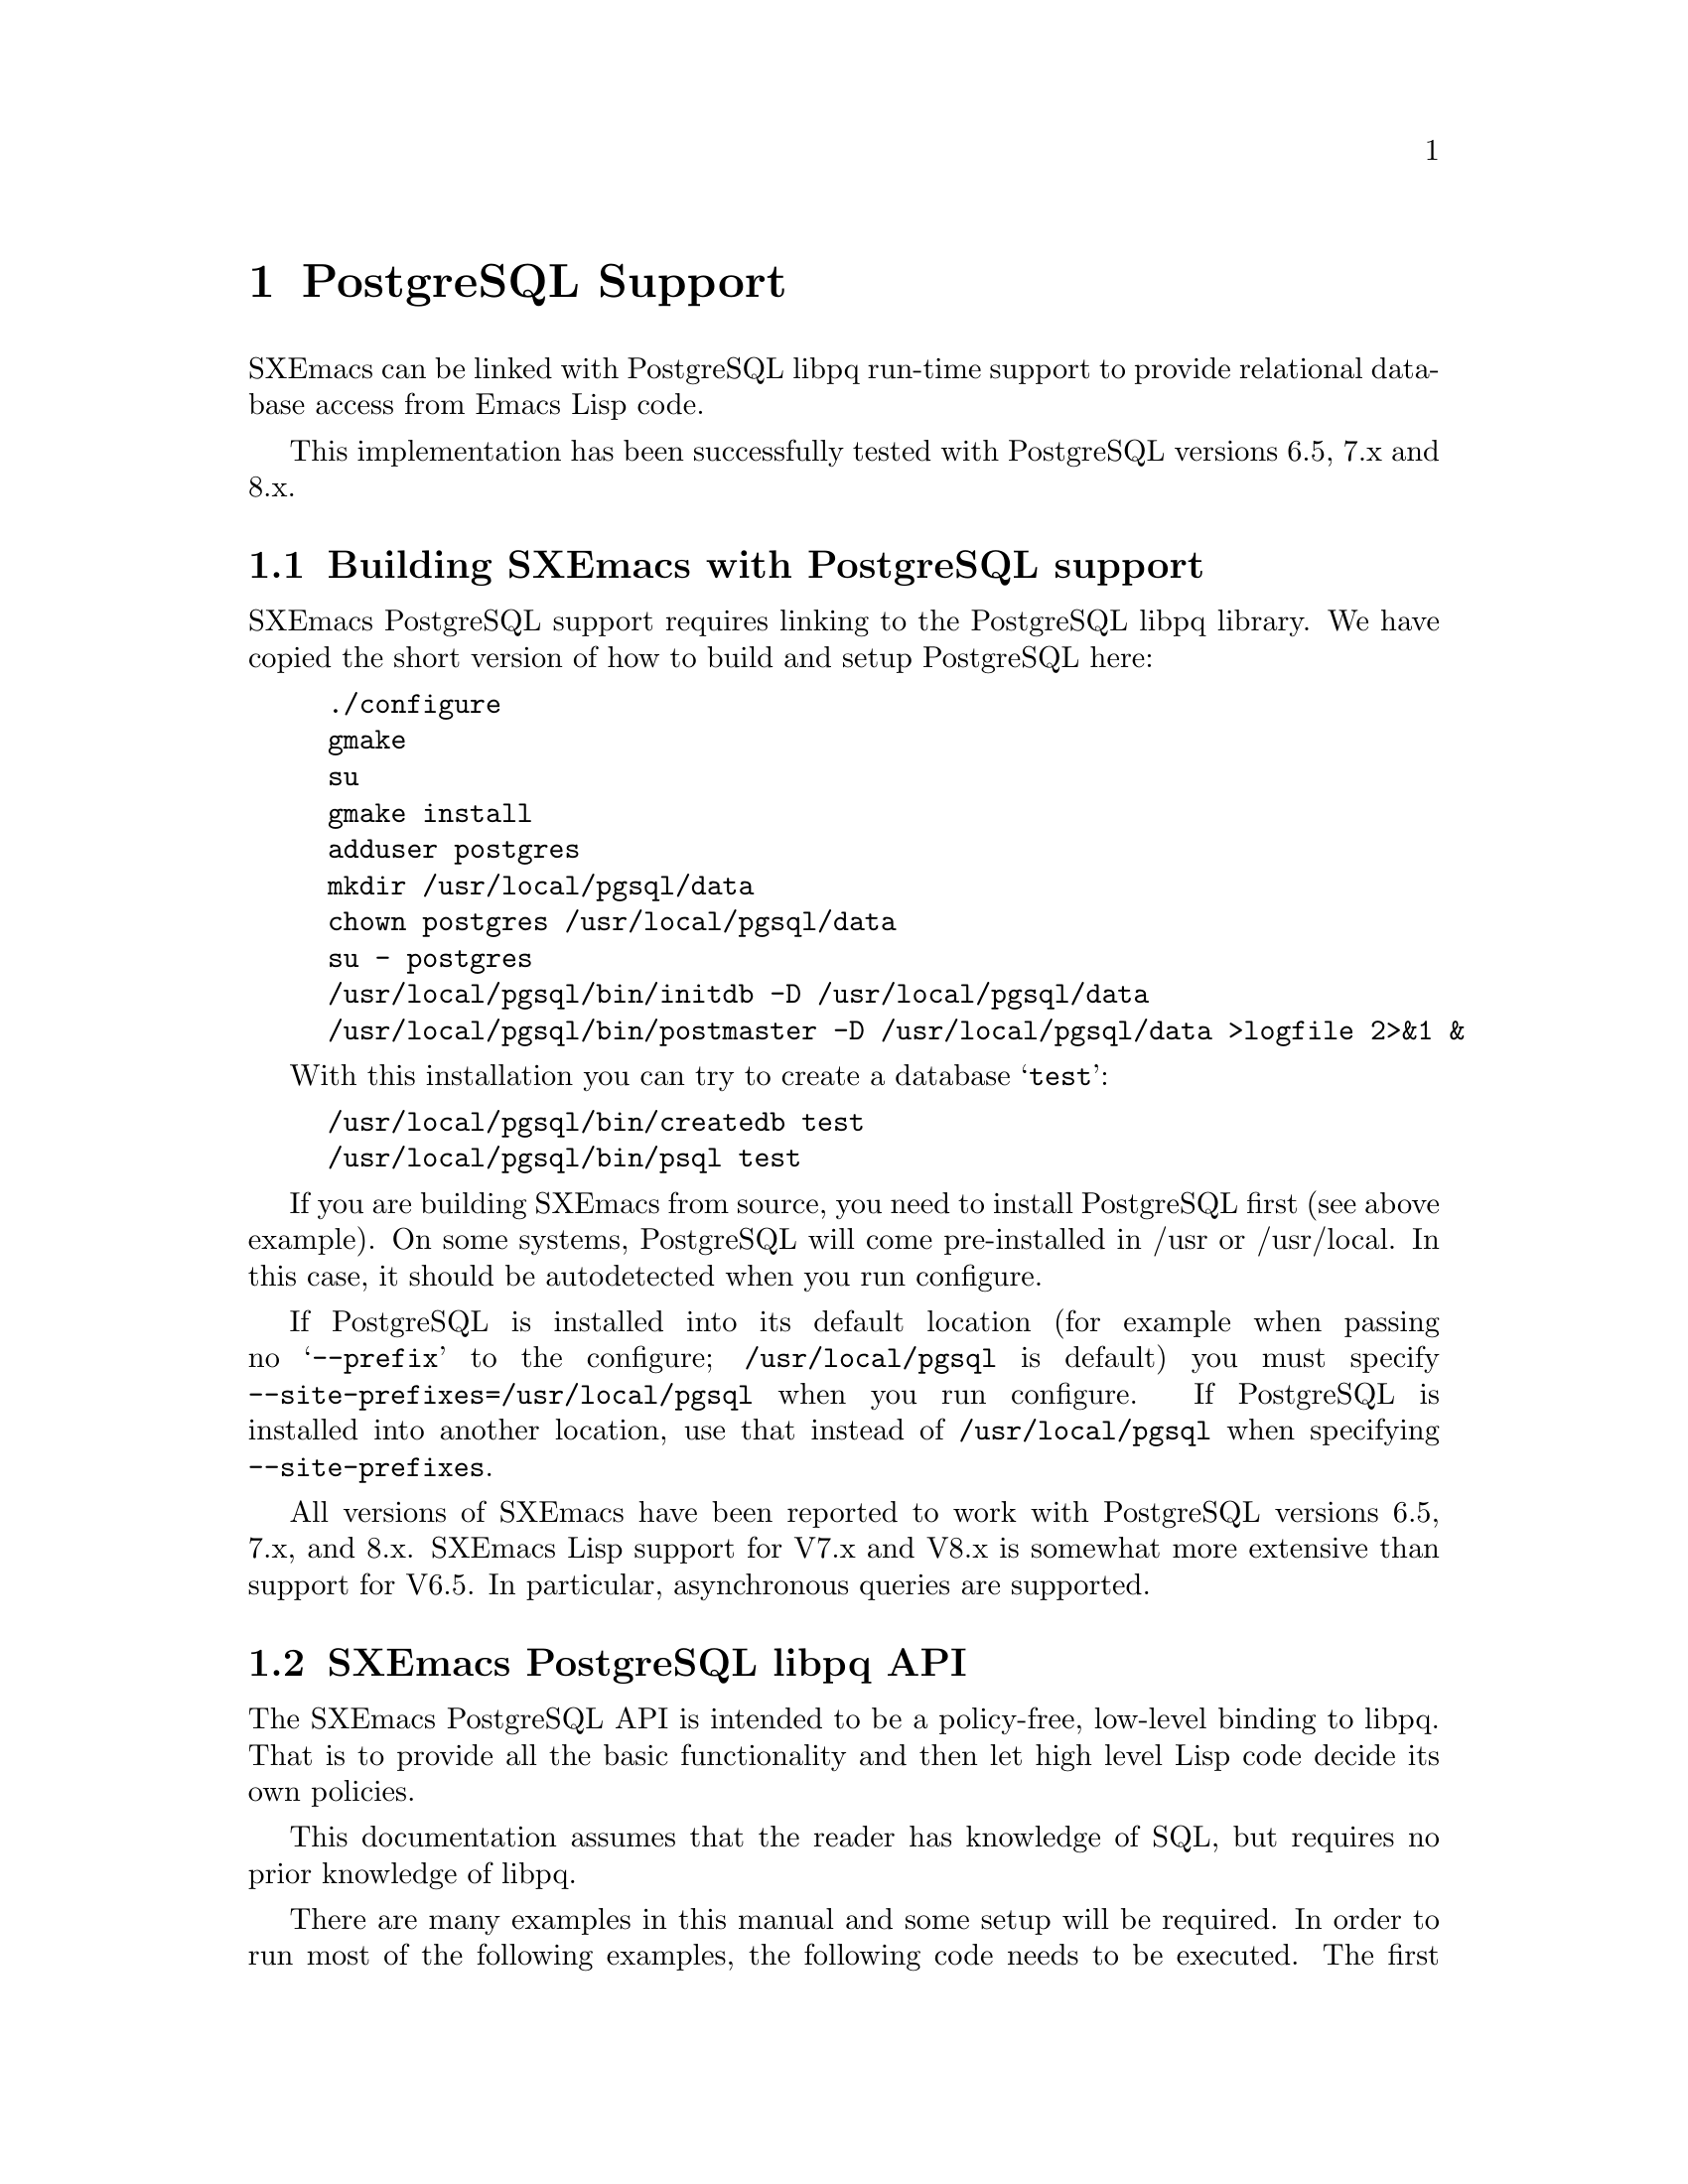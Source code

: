 @c -*-texinfo-*-
@c This is part of the SXEmacs Lisp Reference Manual.
@c Copyright (C) 2000 Electrotechnical Laboratory, JAPAN
@c Copyright (C) 2005 Sebastian Freundt
@c See the file lispref.texi for copying conditions.
@c Thank you Oscar Figueiredo!  This file was shamelessly cloned from
@c  ldap.texi.
@setfilename ../../info/postgresql.info

@node PostgreSQL Support, OpenSSL Support, LDAP Support, Top
@chapter PostgreSQL Support
@cindex PostgreSQL

SXEmacs can be linked with PostgreSQL libpq run-time support to provide
relational database access from Emacs Lisp code.

This implementation has been successfully tested with PostgreSQL versions
6.5, 7.x and 8.x.

@menu
* Building SXEmacs with PostgreSQL support::
* SXEmacs PostgreSQL libpq API::
* SXEmacs PostgreSQL libpq Examples::
@end menu


@node Building SXEmacs with PostgreSQL support, SXEmacs PostgreSQL libpq API,  ,PostgreSQL Support
@comment  node-name,  next,  previous,  up
@section Building SXEmacs with PostgreSQL support

SXEmacs PostgreSQL support requires linking to the PostgreSQL libpq
library.  We have copied the short version of how to build and setup
PostgreSQL here:

@example
./configure
gmake
su
gmake install
adduser postgres
mkdir /usr/local/pgsql/data
chown postgres /usr/local/pgsql/data
su - postgres
/usr/local/pgsql/bin/initdb -D /usr/local/pgsql/data
/usr/local/pgsql/bin/postmaster -D /usr/local/pgsql/data >logfile 2>&1 &
@end example

With this installation you can try to create a database @samp{test}:

@example
/usr/local/pgsql/bin/createdb test
/usr/local/pgsql/bin/psql test
@end example

@c LOL, maybe one day. Oh, and we don't have ftp. --SY
@ignore
If you have installed SXEmacs from one of the binary kits on
(@url{ftp://ftp.sxemacs.org/}), or are using an SXEmacs binary from
your favourite distributor, you may have SXEmacs PostgreSQL support
by default.  @code{M-x describe-installation} will tell you if you do.
@end ignore

If you are building SXEmacs from source, you need to install PostgreSQL
first (see above example).  On some systems, PostgreSQL will come
pre-installed in /usr or /usr/local.  In this case, it should be
autodetected when you run configure.

If PostgreSQL is installed into its default location (for example when
passing no @samp{--prefix} to the configure; @file{/usr/local/pgsql} is
default) you must specify @code{--site-prefixes=/usr/local/pgsql} when
you run configure.  If PostgreSQL is installed into another location,
use that instead of @file{/usr/local/pgsql} when specifying
@code{--site-prefixes}.

All versions of SXEmacs have been reported to work with PostgreSQL
versions 6.5, 7.x, and 8.x.  SXEmacs Lisp support for V7.x and V8.x is
somewhat more extensive than support for V6.5.  In particular,
asynchronous queries are supported.


@node SXEmacs PostgreSQL libpq API, SXEmacs PostgreSQL libpq Examples, Building SXEmacs with PostgreSQL support, PostgreSQL Support
@comment  node-name,  next,  previous,  up
@section SXEmacs PostgreSQL libpq API

The SXEmacs PostgreSQL API is intended to be a policy-free, low-level
binding to libpq.  That is to provide all the basic functionality
and then let high level Lisp code decide its own policies.

This documentation assumes that the reader has knowledge of SQL, but
requires no prior knowledge of libpq.

There are many examples in this manual and some setup will be required.
In order to run most of the following examples, the following code needs
to be executed.  The first example establishes a database connection and
then creates a table @samp{sxemacs_codenames} in your default database.

It may happen for you that this code fails.  The code heavily depends
on your settings in @file{pg_hba.conf} (host-based access controls).  On
the other hand, nearly all of the examples during this documentation will
assume that the free variable @code{P} refers to the database
connection.

@example
@group
;; @r{establish a connection to @samp{$PGDATABASE} as @samp{$PGUSER}}
;; @r{on @samp{$PGHOST} at port @samp{$PGPORT}}
(setq P (pq-connectdb ""))
  @result{} #<PGconn kantdb:5432 freundt/freundt>
@end group

@group
;; @r{establish a connection to a password-protected db}
(setq P (pq-connectdb "password=foo234bar"))
  @result{} #<PGconn kantdb:5432 freundt/freundt>
@end group

@group
;; @r{now create a test table}
(pq-exec P (concat "CREATE TABLE sxemacs_codenames"
                   " (id int, version text, codename text);"))
  @result{} #<PGresult PGRES_COMMAND_OK - CREATE TABLE>
@end group
@end example

Now we transfer following data to the table created.

@example
@group
(progn
  (pq-exec P "COPY sxemacs_codenames FROM stdin;")
  (pq-put-line P "1\t22.1.0\tAlfa Romeo\n")
  (pq-put-line P "2\t22.1.1\tAston Martin\n")
  (pq-put-line P "3\t22.1.2\tAudi\n")
  (pq-put-line P "4\t22.1.3\tBMW\n")
  (pq-put-line P "5\t22.1.4\tBentley Turbo\n")
  (pq-put-line P "\\.\n")
  (pq-end-copy P))
     @result{} nil
@end group
@end example

@menu
* libpq Lisp Variables::
* libpq Lisp Symbols and DataTypes::
* Synchronous Interface Functions::
* Asynchronous Interface Functions::
* Large Object Support::
* Other libpq Functions::
* Unimplemented libpq Functions::
@end menu


@node libpq Lisp Variables, libpq Lisp Symbols and DataTypes, SXEmacs PostgreSQL libpq API, SXEmacs PostgreSQL libpq API
@comment  node-name,  next,  previous,  up
@subsection libpq Lisp Variables

Various Unix environment variables are used by libpq to provide defaults
to the many different parameters.  In the SXEmacs Lisp API, these
environment variables are bound to Lisp variables to provide more
convenient access to Lisp Code.  These variables are passed to the
backend database server during the establishment of a database
connection and when the @code{pq-setenv} call is made.

@defvar pg:host
Initialized from the @code{PGHOST} environment variable.  The default
host to connect to.
@end defvar

@defvar pg:user
Initialized from the @code{PGUSER} environment variable.  The default
database user name.
@end defvar

@defvar pg:options
Initialized from the @code{PGOPTIONS} environment variable.  Default
additional server options.
@end defvar

@defvar pg:port
Initialized from the @code{PGPORT} environment variable.  The default
TCP port to connect to.
@end defvar

@defvar pg:tty
Initialized from the @code{PGTTY} environment variable.  The default
debugging TTY.

Compatibility note:  Debugging TTYs are turned off in the SXEmacs Lisp
binding.
@end defvar

@defvar pg:database
Initialized from the @code{PGDATABASE} environment variable.  The
default database to connect to.
@end defvar

@defvar pg:realm
Initialized from the @code{PGREALM} environment variable.  The default
Kerberos realm.
@end defvar

@defvar pg:client-encoding
Initialized from the @code{PGCLIENTENCODING} environment variable.  The
default client encoding.

Compatibility note:  This variable is not present in non-Mule SXEmacsen.
This variable is not present in versions of libpq prior to 7.0.
In the current implementation, client encoding is equivalent to the
@code{file-name-coding-system} format.
@end defvar

@c unused
@defvar pg:authtype
Initialized from the @code{PGAUTHTYPE} environment variable.  The
default authentication scheme used.

Compatibility note:  This variable is unused in versions of libpq after
6.5.  It is not implemented at all in the SXEmacs Lisp binding.
@end defvar

@defvar pg:geqo
Initialized from the @code{PGGEQO} environment variable.  Genetic
optimizer options.
@end defvar

@defvar pg:cost-index
Initialized from the @code{PGCOSTINDEX} environment variable.  Cost
index options.
@end defvar

@defvar pg:cost-heap
Initialized from the @code{PGCOSTHEAP} environment variable.  Cost heap
options.
@end defvar

@defvar pg:tz
Initialized from the @code{PGTZ} environment variable.  Default
timezone.
@end defvar

@defvar pg:date-style
Initialized from the @code{PGDATESTYLE} environment variable.  Default
date style in returned date objects.
@end defvar

@defvar pg-coding-system
This is a variable controlling which coding system is used to encode
non-ASCII strings sent to the database.

Compatibility Note: This variable is not present in InfoDock.
@end defvar


@node libpq Lisp Symbols and DataTypes, Synchronous Interface Functions, libpq Lisp Variables, SXEmacs PostgreSQL libpq API
@comment  node-name,  next,  previous,  up
@subsection libpq Lisp Symbols and Datatypes

The following set of symbols are used to represent the intermediate
states involved in the asynchronous interface.

@defvr {Symbol} pgres::polling-failed
Undocumented.  A fatal error has occurred during processing of an
asynchronous operation.
@end defvr

@defvr {Symbol} pgres::polling-reading
An intermediate status return during an asynchronous operation.  It
indicates that one may use @code{select} before polling again.
@end defvr

@defvr {Symbol} pgres::polling-writing
An intermediate status return during an asynchronous operation.  It
indicates that one may use @code{select} before polling again.
@end defvr

@defvr {Symbol} pgres::polling-ok
An asynchronous operation has successfully completed.
@end defvr

@defvr {Symbol} pgres::polling-active
An intermediate status return during an asynchronous operation.  One can
call the poll function again immediately.
@end defvr

@defun pq-pgconn conn field
@var{conn} A database connection object.
@var{field} A symbol indicating which field of PGconn to fetch.  Possible
values are shown in the following table.
@table @code
@item pq::db
Database name
@item pq::user
Database user name
@item pq::pass
Database user's password
@item pq::host
Hostname database server is running on
@item pq::port
TCP port number used in the connection
@item pq::tty
Debugging TTY

Compatibility note:  Debugging TTYs are not used in the SXEmacs Lisp API.
@item pq::options
Additional server options
@item pq::status
Connection status.  Possible return values are shown in the following
table.
@table @code
@item pg::connection-ok
The normal, connected status.
@item pg::connection-bad
The connection is not open and the PGconn object needs to be deleted by
@code{pq-finish}.
@item pg::connection-started
An asynchronous connection has been started, but is not yet complete.
@item pg::connection-made
An asynchronous connect has been made, and there is data waiting to be sent.
@item pg::connection-awaiting-response
Awaiting data from the backend during an asynchronous connection.
@item pg::connection-auth-ok
Received authentication, waiting for the backend to start up.
@item pg::connection-setenv
Negotiating environment during an asynchronous connection.
@end table
@item pq::error-message
The last error message that was delivered to this connection.
@item pq::backend-pid
The process ID of the backend database server.
@item pq::getssl
The SSL session of the database connection, @code{nil} for none.
@end table
@end defun

The @code{PGresult} object is used by libpq to encapsulate the results
of queries.  The printed representation takes on four forms.  When the
PGresult object contains tuples from an SQL @code{SELECT} it will look
like:

@example
(setq R (pq-exec P "SELECT * FROM sxemacs_codenames;"))
     @result{} #<PGresult PGRES_TUPLES_OK[5] - SELECT>
@end example

The number in brackets indicates how many rows of data are available.
When the PGresult object is the result of a command query that doesn't
return anything, it will look like:

@example
(pq-exec P "CREATE TABLE a_new_table (i int);")
     @result{} #<PGresult PGRES_COMMAND_OK - CREATE>
@end example

When either the query is a command-type query that can affect a number
of different rows, but doesn't return any of them it will look like:

@example
(progn
  (pq-exec P "INSERT INTO a_new_table VALUES (1);")
  (pq-exec P "INSERT INTO a_new_table VALUES (2);")
  (pq-exec P "INSERT INTO a_new_table VALUES (3);")
  (setq R (pq-exec P "DELETE FROM a_new_table;")))
     @result{} #<PGresult PGRES_COMMAND_OK[3] - DELETE 3>
@end example

Lastly, when the underlying PGresult object has been deallocated
directly by @code{pq-clear} the printed representation will look like:

@example
(progn
  (setq R (pq-exec P "SELECT * FROM sxemacs_codenames;"))
  (pq-clear R)
  R)
     @result{} #<PGresult DEAD>
@end example

The following set of functions are accessors to various data in the PGresult
object.

@defun pq-result-status result
Return status of a query result.
@var{result} is a PGresult object.  The return value is one of the
symbols in the following table.
@table @code
@item pgres::empty-query
A query contained no text.  This is usually the result of a recoverable
error, or a minor programming error.
@item pgres::command-ok
A query command that doesn't return anything was executed properly by
the backend.
@item pgres::tuples-ok
A query command that returns tuples was executed properly by the
backend.
@item pgres::copy-out
Copy Out data transfer is in progress.
@item pgres::copy-in
Copy In data transfer is in progress.
@item pgres::bad-response
An unexpected response was received from the backend.
@item pgres::nonfatal-error
Undocumented.  This value is returned when the libpq function
@code{PQresultStatus} is called with a @code{NULL} pointer.
@item pgres::fatal-error
Undocumented.  An error has occurred in processing the query and the
operation was not completed.
@end table
@end defun

@defun pq-res-status result
Return the query result status as a string, not a symbol.
@var{result} is a PGresult object.

@example
(setq R (pq-exec P "SELECT * FROM sxemacs_codenames;"))
     @result{} #<PGresult PGRES_TUPLES_OK[5] - SELECT>
(pq-res-status R)
     @result{} "PGRES_TUPLES_OK"
@end example
@end defun

@defun pq-result-error-message result
Return an error message generated by the query, if any.
@var{result} is a PGresult object.

@example
(setq R (pq-exec P "SELECT * FROM sxemacs-codenames;"))
     @result{} <A fatal error is signaled in the echo area>
(pq-result-error-message R)
     @result{} "ERROR:  parser: parse error at or near \"-\""
@end example
@end defun

@defun pq-ntuples result
Return the number of tuples in the query result.
@var{result} is a PGresult object.

@example
(setq R (pq-exec P "SELECT * FROM sxemacs_codenames;"))
     @result{} #<PGresult PGRES_TUPLES_OK[5] - SELECT>
(pq-ntuples R)
     @result{} 5
@end example
@end defun

@defun pq-nfields result
Return the number of fields in each tuple of the query result.
@var{result} is a PGresult object.

@example
(setq R (pq-exec P "SELECT * FROM sxemacs_codenames;"))
     @result{} #<PGresult PGRES_TUPLES_OK[5] - SELECT>
(pq-nfields R)
     @result{} 3
@end example
@end defun

@defun pq-binary-tuples result
Returns t if binary tuples are present in the results, nil otherwise.
@var{result} is a PGresult object.

@example
(setq R (pq-exec P "SELECT * FROM sxemacs_codenames;"))
     @result{} #<PGresult PGRES_TUPLES_OK[5] - SELECT>
(pq-binary-tuples R)
     @result{} nil
@end example
@end defun

@defun pq-fname result field-index
Returns the name of a specific field.
@var{result} is a PGresult object.
@var{field-index} is the number of the column to select from.  The first
column is number zero.

@example
(let (i l)
  (setq R (pq-exec P "SELECT * FROM sxemacs_codenames;"))
  (setq i (pq-nfields R))
  (while (>= (decf i) 0)
    (push (pq-fname R i) l))
  l)
     @result{} ("id" "version" "codename")
@end example
@end defun

@defun pq-fnumber result field-name
Return the field number corresponding to the given field name.
-1 is returned on a bad field name.
@var{result} is a PGresult object.
@var{field-name} is a string representing the field name to find.
@example
(setq R (pq-exec P "SELECT * FROM sxemacs_codenames;"))
     @result{} #<PGresult PGRES_TUPLES_OK[5] - SELECT>
(pq-fnumber R "id")
     @result{} 0
(pq-fnumber R "Not a field")
     @result{} -1
@end example
@end defun

@defun pq-ftype result field-num
Return an integer code representing the data type of the specified column.
@var{result} is a PGresult object.
@var{field-num} is the field number.

The return value of this function is the Object ID (Oid) in the database
of the type.  Further queries need to be made to various system tables
in order to convert this value into something useful.
@end defun

@defun pq-fmod result field-num
Return the type modifier code associated with a field.  Field numbers
start at zero.
@var{result} is a PGresult object.
@var{field-index} selects which field to use.
@end defun

@defun pq-fsize result field-index
Return size of the given field.
@var{result} is a PGresult object.
@var{field-index} selects which field to use.

@example
(let (i l)
  (setq R (pq-exec P "SELECT * FROM sxemacs_codenames;"))
  (setq i (pq-nfields R))
  (while (>= (decf i) 0)
    (push (list (pq-ftype R i) (pq-fsize R i)) l))
  l)
     @result{} ((23 23) (25 25) (25 25))
@end example
@end defun

@defun pq-get-value result tup-num field-num
Retrieve a return value.
@var{result} is a PGresult object.
@var{tup-num} selects which tuple to fetch from.
@var{field-num} selects which field to fetch from.

Both tuples and fields are numbered from zero.

@example
(setq R (pq-exec P "SELECT * FROM sxemacs_codenames;"))
     @result{} #<PGresult PGRES_TUPLES_OK[5] - SELECT>
(pq-get-value R 0 1)
     @result{} "22.1.0"
(pq-get-value R 1 1)
     @result{} "22.1.1"
(pq-get-value R 1 2)
     @result{} "Aston Martin"
@end example
@end defun

@defun pq-get-length result tup-num field-num
Return the length of a specific value.
@var{result} is a PGresult object.
@var{tup-num} selects which tuple to fetch from.
@var{field-num} selects which field to fetch from.

@example
(setq R (pq-exec P "SELECT * FROM sxemacs_codenames;"))
     @result{} #<PGresult PGRES_TUPLES_OK[5] - SELECT>
(pq-get-length R 0 1)
     @result{} 6
(pq-get-length R 1 1)
     @result{} 6
(pq-get-length R 1 2)
     @result{} 12
@end example
@end defun

@defun pq-get-is-null result tup-num field-num
Return t if the specific value is the SQL @code{NULL}.
@var{result} is a PGresult object.
@var{tup-num} selects which tuple to fetch from.
@var{field-num} selects which field to fetch from.
@end defun

@defun pq-cmd-status result
Return a summary string from the query.
@var{result} is a PGresult object.
@example
@comment This example was written on day 3 of the 2000 Haru Basho.
(setq R (pq-exec P "INSERT INTO sxemacs_codenames
                   VALUES (6, '22.1.5', 'Bugatto');"))
     @result{} #<PGresult PGRES_COMMAND_OK[1] - INSERT 542086 1>
(pq-cmd-status R)
     @result{} "INSERT 2069411 1"
(setq R (pq-exec P "UPDATE sxemacs_codenames SET codename='Bugatti'
                    WHERE version='22.1.5';"))
     @result{} #<PGresult PGRES_COMMAND_OK[1] - UPDATE 1>
(pq-cmd-status R)
     @result{} "UPDATE 1"
@end example

Note that the first number returned from an insertion, like in the
example, is an object ID number and will almost certainly vary from
system to system since object ID numbers in Postgres must be unique
across all databases.
@end defun

@defun pq-cmd-tuples result
Return the number of tuples if the last command was an INSERT/UPDATE/DELETE.
If the last command was something else, the empty string is returned.
@var{result} is a PGresult object.

@example
(setq R (pq-exec P "INSERT INTO sxemacs_codenames VALUES
                    (7, '22.1.6', 'Cadillac');"))
     @result{} #<PGresult PGRES_COMMAND_OK[1] - INSERT 38688 1>
(pq-cmd-tuples R)
     @result{} "1"
(setq R (pq-exec P "SELECT * from sxemacs_codenames;"))
     @result{} #<PGresult PGRES_TUPLES_OK[7] - SELECT>
(pq-cmd-tuples R)
     @result{} ""
(setq R (pq-exec P "DELETE FROM sxemacs_codenames
                    WHERE codename LIKE '%urbo';"))
     @result{} #<PGresult PGRES_COMMAND_OK[1] - DELETE 1>
(pq-cmd-tuples R)
     @result{} "1"
@end example
@end defun

@defun pq-oid-value result
Return the object id of the insertion if the last command was an INSERT.
0 is returned if the last command was not an insertion.
@var{result} is a PGresult object.

In the first example, the numbers you will see on your local system will
almost certainly be different, however the second number from the right
in the unprintable PGresult object and the number returned by
@code{pq-oid-value} should match.
@example
(setq R (pq-exec P "INSERT INTO sxemacs_codenames VALUES
                    (8, '22.1.7', 'Celica');"))
     @result{} #<PGresult PGRES_COMMAND_OK[1] - INSERT 542089 1>
(pq-oid-value R)
     @result{} 542089
(setq R (pq-exec P "SELECT version FROM sxemacs_codenames
                    WHERE codename='Bugatti';"))
     @result{} #<PGresult PGRES_TUPLES_OK[1] - SELECT>
(pq-oid-value R)
     @result{} 0
@end example
@end defun

@defun pq-make-empty-pgresult conn status
Create an empty pgresult with the given status.
@var{conn} a database connection object
@var{status} a value that can be returned by @code{pq-result-status}.

The caller is responsible for making sure the return value gets properly
freed.
@end defun


@node Synchronous Interface Functions, Asynchronous Interface Functions, libpq Lisp Symbols and DataTypes, SXEmacs PostgreSQL libpq API
@comment  node-name,  next,  previous,  up
@subsection Synchronous Interface Functions

@defun pq-connectdb conninfo
Establish a (synchronous) database connection.
@var{conninfo} A string of blank separated options.  Options are of the
form ``@var{option} = @var{value}''.  If @var{value} contains blanks, it
must be single quoted.  Blanks around the equal sign are optional.
Multiple option assignments are blank separated.
@example
(pq-connectdb "dbname=kantdb port=5432")
     @result{} #<PGconn kantdb:5432 freundt/freundt>
@end example
The printed representation of a database connection object has four
fields.  The first field is the hostname where the database server is
running (in this case localhost), the second field is the port number,
the third field is the database user name, and the fourth field is the
name of the database.

Database connection objects which have been disconnected and will
generate an immediate error if they are used look like:
@example
  #<PGconn BAD>
@end example
Bad connections can be reestablished with @code{pq-reset}, or deleted
entirely with @code{pq-finish}.

A database connection object that has been deleted looks like:
@example
(let ((P1 (pq-connectdb "")))
  (pq-finish P1)
  P1)
     @result{} #<PGconn DEAD>
@end example

Note that database connection objects are the most heavy weight objects
in SXEmacs Lisp at this writing, usually representing as much as several
megabytes of virtual memory on the machine the database server is
running on.  It is wisest to explicitly delete them when you are
finished with them, rather than letting garbage collection do it.  An
example idiom is:

@example
(let ((P (pq-connectiondb "")))
  (unwind-protect
      (progn
	(...)) ; access database here
    (pq-finish P)))
@end example

The following options are available in the options string:
@table @code
@item authtype
Authentication type.  Same as @code{PGAUTHTYPE}.  This is no longer used.
@item user
Database user name.  Same as @code{PGUSER}.
@item password
Database password.
@item dbname
Database name.  Same as @code{PGDATABASE}
@item host
Symbolic hostname.  Same as @code{PGHOST}.
@item hostaddr
Host address as four octets (eg. like 192.168.1.1).
@item port
TCP port to connect to.  Same as @code{PGPORT}.
@item tty
Debugging TTY.  Same as @code{PGTTY}.  This value is suppressed in the
SXEmacs Lisp API.
@item options
Extra backend database options.  Same as @code{PGOPTIONS}.
@end table
A database connection object is returned regardless of whether a
connection was established or not.
@end defun

@defun pq-reset conn
Reestablish database connection.
@var{conn} A database connection object.

This function reestablishes a database connection using the original
connection parameters.  This is useful if something has happened to the
TCP link and it has become broken.
@end defun

@defun pq-exec conn query
Make a synchronous database query.
@var{conn} A database connection object.
@var{query} A string containing an SQL query.
A PGresult object is returned, which in turn may be queried by its many
accessor functions to retrieve state out of it.  If the query string
contains multiple SQL commands, only results from the final command are
returned.

@example
(setq R (pq-exec P "SELECT * FROM sxemacs_codenames;
DELETE FROM sxemacs_codenames WHERE id=8;"))
     @result{} #<PGresult PGRES_COMMAND_OK[1] - DELETE 1>
@end example
@end defun

@defun pq-notifies conn
Return the latest async notification that has not yet been handled.
@var{conn} A database connection object.
If there has been a notification, then a list of two elements will be returned.
The first element contains the relation name being notified, the second
element contains the backend process ID number.  nil is returned if there
aren't any notifications to process.
@end defun

@defun PQsetenv conn
Synchronous transfer of environment variables to a backend
@var{conn} A database connection object.

Environment variable transfer is done as a normal part of database
connection.

Compatibility note: This function was present but not documented in versions
of libpq prior to 7.0.
@end defun


@node Asynchronous Interface Functions, Large Object Support, Synchronous Interface Functions, SXEmacs PostgreSQL libpq API
@comment  node-name,  next,  previous,  up
@subsection Asynchronous Interface Functions

Making command by command examples is too complex with the asynchronous
interface functions.  See the examples section for complete calling
sequences.

@defun pq-connect-start conninfo
Begin establishing an asynchronous database connection.
@var{conninfo} A string containing the connection options.  See the
documentation of @code{pq-connectdb} for a listing of all the available
flags.
@end defun

@defun pq-connect-poll conn
An intermediate function to be called during an asynchronous database
connection.
@var{conn} A database connection object.
The result codes are documented in a previous section.
@end defun

@defun pq-is-busy conn
Returns t if @code{pq-get-result} would block waiting for input.
@var{conn} A database connection object.
@end defun

@defun pq-consume-input conn
Consume any available input from the backend.
@var{conn} A database connection object.

Nil is returned if anything bad happens.
@end defun

@defun pq-reset-start conn
Reset connection to the backend asynchronously.
@var{conn} A database connection object.
@end defun

@defun pq-reset-poll conn
Poll an asynchronous reset for completion
@var{conn} A database connection object.
@end defun

@defun pq-reset-cancel conn
Attempt to request cancellation of the current operation.
@var{conn} A database connection object.

The return value is t if the cancel request was successfully
dispatched, nil if not (in which case conn->errorMessage is set).
Note: successful dispatch is no guarantee that there will be any effect at
the backend.  The application must read the operation result as usual.
@end defun

@defun pq-send-query conn query
Submit a query to Postgres and don't wait for the result.
@var{conn} A database connection object.
Returns: t if successfully submitted
         nil if error (conn->errorMessage is set)
@end defun

@defun pq-get-result conn
Retrieve an asynchronous result from a query.
@var{conn} A database connection object.

@code{nil} is returned when no more query work remains.
@end defun

@defun pq-set-nonblocking conn arg
Sets the PGconn's database connection non-blocking if the arg is TRUE
or makes it non-blocking if the arg is FALSE, this will not protect
you from PQexec(), you'll only be safe when using the non-blocking API.
@var{conn} A database connection object.
@end defun

@defun pq-is-nonblocking conn
Return the blocking status of the database connection
@var{conn} A database connection object.
@end defun

@defun pq-flush conn
Force the write buffer to be written (or at least try)
@var{conn} A database connection object.
@end defun

@defun PQsetenvStart conn
Start asynchronously passing environment variables to a backend.
@var{conn} A database connection object.

Compatibility note: this function is only available with libpq-7.0.
@end defun

@defun PQsetenvPoll conn
Check an asynchronous environment variables transfer for completion.
@var{conn} A database connection object.

Compatibility note: this function is only available with libpq-7.0.
@end defun

@defun PQsetenvAbort conn
Attempt to terminate an asynchronous environment variables transfer.
@var{conn} A database connection object.

Compatibility note: this function is only available with libpq-7.0.
@end defun


@node Large Object Support, Other libpq Functions, Asynchronous Interface Functions, SXEmacs PostgreSQL libpq API
@comment  node-name,  next,  previous,  up
@subsection Large Object Support

@defun pq-lo-import conn filename
Import a file as a large object into the database.
@var{conn} a database connection object
@var{filename} filename to import

On success, the object id is returned.
@end defun

@defun pq-lo-export conn oid filename
Copy a large object in the database into a file.
@var{conn} a database connection object.
@var{oid} object id number of a large object.
@var{filename} filename to export to.
@end defun


@node Other libpq Functions, Unimplemented libpq Functions, Large Object Support, SXEmacs PostgreSQL libpq API
@comment  node-name,  next,  previous,  up
@subsection Other libpq Functions

@defun pq-finish conn
Destroy a database connection object by calling free on it.
@var{conn} a database connection object

It is possible to not call this routine because the usual SXEmacs garbage
collection mechanism will call the underlying libpq routine whenever it
is releasing stale @code{PGconn} objects.  However, this routine is
useful in @code{unwind-protect} clauses to make connections go away
quickly when unrecoverable errors have occurred.

After calling this routine, the printed representation of the SXEmacs
wrapper object will contain the string ``DEAD''.
@end defun

@defun pq-client-encoding conn
Return the client encoding as an integer code.
@var{conn} a database connection object

@example
(pq-client-encoding P)
     @result{} 1
@end example

Compatibility note: This function did not exist prior to libpq-7.0 and
does not exist in a non-Mule SXEmacs.
@end defun

@defun pq-set-client-encoding conn encoding
Set client coding system.
@var{conn} a database connection object
@var{encoding} a string representing the desired coding system

@example
(pq-set-client-encoding P "EUC_JP")
     @result{} 0
@end example

The current idiom for ensuring proper coding system conversion is the
following (illustrated for EUC Japanese encoding):
@example
(setq P (pq-connectdb "..."))
(let ((file-name-coding-system 'euc-jp)
      (pg-coding-system 'euc-jp))
  (pq-set-client-encoding "EUC_JP")
  ...)
(pq-finish P)
@end example
Compatibility note: This function did not exist prior to libpq-7.0 and
does not exist in a non-Mule SXEmacs.
@end defun

@defun pq-env-2-encoding
Return the integer code representing the coding system in
@code{PGCLIENTENCODING}.

@example
(pq-env-2-encoding)
     @result{} 0
@end example
Compatibility note: This function did not exist prior to libpq-7.0 and
does not exist in a non-Mule SXEmacs.
@end defun

@defun pq-clear res
Destroy a query result object by calling free() on it.
@var{res} a query result object

Note:  The memory allocation systems of libpq and SXEmacs are different.
The SXEmacs representation of a query result object will have both the
SXEmacs version and the libpq version freed at the next garbage collection
when the object is no longer being referenced.  Calling this function does
not release the SXEmacs object, it is still subject to the usual rules for
Lisp objects.  The printed representation of the SXEmacs object will contain
the string ``DEAD'' after this routine is called indicating that it is no
longer useful for anything.
@end defun

@defun pq-conn-defaults
Return a data structure that represents the connection defaults.
The data is returned as a list of lists, where each sublist contains
info regarding a single option.
@end defun


@node Unimplemented libpq Functions, , Other libpq Functions, SXEmacs PostgreSQL libpq API
@comment  node-name,  next,  previous,  up
@subsection Unimplemented libpq Functions

@deftypefn {Unimplemented Function} PGconn *PQsetdbLogin (char *pghost, char *pgport, char *pgoptions, char *pgtty, char *dbName, char *login, char *pwd)
Synchronous database connection.
@var{pghost} is the hostname of the PostgreSQL backend to connect to.
@var{pgport} is the TCP port number to use.
@var{pgoptions} specifies other backend options.
@var{pgtty} specifies the debugging tty to use.
@var{dbName} specifies the database name to use.
@var{login} specifies the database user name.
@var{pwd} specifies the database user's password.

This routine is deprecated as of libpq-7.0, and its functionality can be
replaced by external Lisp code if needed.
@end deftypefn

@deftypefn {Unimplemented Function} PGconn *PQsetdb (char *pghost, char *pgport, char *pgoptions, char *pgtty, char *dbName)
Synchronous database connection.
@var{pghost} is the hostname of the PostgreSQL backend to connect to.
@var{pgport} is the TCP port number to use.
@var{pgoptions} specifies other backend options.
@var{pgtty} specifies the debugging tty to use.
@var{dbName} specifies the database name to use.

This routine was deprecated in libpq-6.5.
@end deftypefn

@deftypefn {Unimplemented Function} int PQsocket (PGconn *conn)
Return socket file descriptor to a backend database process.
@var{conn} database connection object.
@end deftypefn

@deftypefn {Unimplemented Function} void PQprint (FILE *fout, PGresult *res, PGprintOpt *ps)
Print out the results of a query to a designated C stream.
@var{fout} C stream to print to
@var{res} the query result object to print
@var{ps} the print options structure.

This routine is deprecated as of libpq-7.0 and cannot be sensibly exported
to SXEmacs Lisp.
@end deftypefn

@deftypefn {Unimplemented Function} void PQdisplayTuples (PGresult *res, FILE *fp, int fillAlign, char *fieldSep, int printHeader, int quiet)
@var{res} query result object to print
@var{fp} C stream to print to
@var{fillAlign} pad the fields with spaces
@var{fieldSep} field separator
@var{printHeader} display headers?
@var{quiet}

This routine was deprecated in libpq-6.5.
@end deftypefn

@deftypefn {Unimplemented Function} void PQprintTuples (PGresult *res, FILE *fout, int printAttName, int terseOutput, int width)
@var{res} query result object to print
@var{fout} C stream to print to
@var{printAttName} print attribute names
@var{terseOutput} delimiter bars
@var{width} width of column, if 0, use variable width

This routine was deprecated in libpq-6.5.
@end deftypefn

@deftypefn {Unimplemented Function} int PQmblen (char *s, int encoding)
Determine length of a multibyte encoded char at @code{*s}.
@var{s} encoded string
@var{encoding} type of encoding

Compatibility note:  This function was introduced in libpq-7.0.
@end deftypefn

@deftypefn {Unimplemented Function} void PQtrace (PGconn *conn, FILE *debug_port)
Enable tracing on @code{debug_port}.
@var{conn} database connection object.
@var{debug_port} C output stream to use.
@end deftypefn

@deftypefn {Unimplemented Function} void PQuntrace (PGconn *conn)
Disable tracing.
@var{conn} database connection object.
@end deftypefn

@deftypefn {Unimplemented Function} char *PQoidStatus (PGconn *conn)
Return the object id as a string of the last tuple inserted.
@var{conn} database connection object.

Compatibility note: This function is deprecated since libpq-7.0, however it
is used internally by the SXEmacs binding code when linked against versions
prior to 7.0.
@end deftypefn

@deftypefn {Unimplemented Function} PGresult *PQfn (PGconn *conn, int fnid, int *result_buf, int *result_len, int result_is_int, PQArgBlock *args, int nargs)
``Fast path'' interface --- not really recommended for application use
@var{conn} A database connection object.
@var{fnid}
@var{result_buf}
@var{result_len}
@var{result_is_int}
@var{args}
@var{nargs}
@end deftypefn

The following set of very low level large object functions aren't
appropriate to be exported to Lisp.

@deftypefn {Unimplemented Function} int pq-lo-open (PGconn *conn, int lobjid, int mode)
@var{conn} a database connection object.
@var{lobjid} a large object ID.
@var{mode} opening modes.
@end deftypefn

@deftypefn {Unimplemented Function} int pq-lo-close (PGconn *conn, int fd)
@var{conn} a database connection object.
@var{fd} a large object file descriptor
@end deftypefn

@deftypefn {Unimplemented Function} int pq-lo-read (PGconn *conn, int fd, char *buf, int len)
@var{conn} a database connection object.
@var{fd} a large object file descriptor.
@var{buf} buffer to read into.
@var{len} size of buffer.
@end deftypefn

@deftypefn {Unimplemented Function} int pq-lo-write (PGconn *conn, int fd, char *buf, size_t len)
@var{conn} a database connection object.
@var{fd} a large object file descriptor.
@var{buf} buffer to write from.
@var{len} size of buffer.
@end deftypefn

@deftypefn {Unimplemented Function} int pq-lo-lseek (PGconn *conn, int fd, int offset, int whence)
@var{conn} a database connection object.
@var{fd} a large object file descriptor.
@var{offset}
@var{whence}
@end deftypefn

@deftypefn {Unimplemented Function} int pq-lo-creat (PGconn *conn, int mode)
@var{conn} a database connection object.
@var{mode} opening modes.
@end deftypefn

@deftypefn {Unimplemented Function} int pq-lo-tell (PGconn *conn, int fd)
@var{conn} a database connection object.
@var{fd} a large object file descriptor.
@end deftypefn

@deftypefn {Unimplemented Function} int pq-lo-unlink (PGconn *conn, int lobjid)
@var{conn} a database connection object.
@var{lbojid} a large object ID.
@end deftypefn


@node SXEmacs PostgreSQL libpq Examples,  , SXEmacs PostgreSQL libpq API, PostgreSQL Support
@comment  node-name,  next,  previous,  up
@section SXEmacs PostgreSQL libpq Examples

This is an example of one method of establishing an asynchronous
connection.

@example
(defun database-poller (P)
  (message "%S before poll" (pq-pgconn P 'pq::status))
  (pq-connect-poll P)
  (message "%S after poll" (pq-pgconn P 'pq::status))
  (if (eq (pq-pgconn P 'pq::status) 'pg::connection-ok)
      (message "Done!")
    (add-timeout .1 'database-poller P)))
     @result{} database-poller
(progn
  (setq P (pq-connect-start ""))
  (add-timeout .1 'database-poller P))
     @result{} pg::connection-started before poll
     @result{} pg::connection-made after poll
     @result{} pg::connection-made before poll
     @result{} pg::connection-awaiting-response after poll
     @result{} pg::connection-awaiting-response before poll
     @result{} pg::connection-auth-ok after poll
     @result{} pg::connection-auth-ok before poll
     @result{} pg::connection-setenv after poll
     @result{} pg::connection-setenv before poll
     @result{} pg::connection-ok after poll
     @result{} Done!
P
     @result{} #<PGconn kantdb:5432 freundt/freundt>
@end example

Here is an example of one method of doing an asynchronous reset.

@example
(defun database-poller (P)
  (let (PS)
    (message "%S before poll" (pq-pgconn P 'pq::status))
    (setq PS (pq-reset-poll P))
    (message "%S after poll [%S]" (pq-pgconn P 'pq::status) PS)
    (if (eq (pq-pgconn P 'pq::status) 'pg::connection-ok)
	(message "Done!")
      (add-timeout .1 'database-poller P))))
     @result{} database-poller
(progn
  (pq-reset-start P)
  (add-timeout .1 'database-poller P))
     @result{} pg::connection-started before poll
     @result{} pg::connection-made after poll [pgres::polling-writing]
     @result{} pg::connection-made before poll
     @result{} pg::connection-awaiting-response after poll [pgres::polling-reading]
     @result{} pg::connection-awaiting-response before poll
     @result{} pg::connection-setenv after poll [pgres::polling-reading]
     @result{} pg::connection-setenv before poll
     @result{} pg::connection-ok after poll [pgres::polling-ok]
     @result{} Done!
P
     @result{} #<PGconn kantdb:5432 freundt/freundt>
@end example

And finally, an asynchronous query.

@example
(defun database-poller (P)
  (let (R)
    (pq-consume-input P)
    (if (pq-is-busy P)
	(add-timeout .1 'database-poller P)
      (setq R (pq-get-result P))
      (if R
	  (progn
	    (push R result-list)
	    (add-timeout .1 'database-poller P))))))
     @result{} database-poller
(when (pq-send-query P "SELECT * FROM sxemacs_codenames;")
  (setq result-list nil)
  (add-timeout .1 'database-poller P))
     @result{} 1910971
;; wait a moment
result-list
     @result{} (#<PGresult PGRES_TUPLES_OK[7] - SELECT>)
@end example

Here is an example showing how multiple SQL statements in a single query
can have all their results collected.
@example
;; Using the same @code{database-poller} function from the previous example
(when (pq-send-query P "SELECT * FROM sxemacs_codenames;
SELECT * FROM pg_database;
SELECT * FROM pg_user;")
  (setq result-list nil)
  (add-timeout .1 'database-poller P))
     @result{} 1911150
;; wait a moment
result-list
     @result{} (#<PGresult PGRES_TUPLES_OK[8] - SELECT> #<PGresult PGRES_TUPLES_OK[10] - SELECT> #<PGresult PGRES_TUPLES_OK[7] - SELECT>)
@end example

Here is an example which illustrates collecting all data from a query,
including the field names.

@example
(defun pg-util-query-results (results)
  "Retrieve results of last SQL query into a list structure."
  (let ((i (1- (pq-ntuples R)))
	j l1 l2)
    (while (>= i 0)
      (setq j (1- (pq-nfields R)))
      (setq l2 nil)
      (while (>= j 0)
	(push (pq-get-value R i j) l2)
	(decf j))
      (push l2 l1)
      (decf i))
    (setq j (1- (pq-nfields R)))
    (setq l2 nil)
    (while (>= j 0)
      (push (pq-fname R j) l2)
      (decf j))
    (push l2 l1)
    l1))
     @result{} pg-util-query-results
(setq R (pq-exec P "SELECT * FROM sxemacs_codenames ORDER BY codename DESC;"))
  @result{} #<PGresult PGRES_TUPLES_OK[7] - SELECT>
(pg-util-query-results R)
  @result{} (("id" "version" "codename") ("8" "22.1.7" "Celica") ("7" "22.1.6" "Cadillac") ("6" "22.1.5" "Bugatti") ("4" "22.1.3" "BMW") ("3" "22.1.2" "Audi") ("2" "22.1.1" "Aston Martin") ("1" "22.1.0" "Alfa Romeo"))
@end example

Here is an example of a query that uses a database cursor.

@example
(let (data R)
  (setq R (pq-exec P "BEGIN;"))
  (setq R (pq-exec P "DECLARE k_cursor CURSOR FOR SELECT * FROM sxemacs_codenames ORDER BY version DESC;"))

  (setq R (pq-exec P "FETCH k_cursor;"))
  (while (eq (pq-ntuples R) 1)
    (push (list (pq-get-value R 0 0) (pq-get-value R 0 1)) data)
    (setq R (pq-exec P "FETCH k_cursor;")))
  (setq R (pq-exec P "END;"))
  data)
  @result{} (("1" "22.1.0") ("2" "22.1.1") ("3" "22.1.2") ("4" "22.1.3") ("6" "22.1.5") ("7" "22.1.6") ("8" "22.1.7"))
@end example

Here's another example of cursors, this time with a Lisp macro to
implement a mapping function over a table.

@example
(defmacro map-db (P table condition callout)
  `(let (R)
     (pq-exec ,P "BEGIN;")
     (pq-exec ,P (concat "DECLARE k_cursor CURSOR FOR SELECT * FROM "
			 ,table
			 " "
			 ,condition
			 " ORDER BY codename DESC;"))
     (setq R (pq-exec P "FETCH k_cursor;"))
     (while (eq (pq-ntuples R) 1)
       (,callout (pq-get-value R 0 0) (pq-get-value R 0 1))
       (setq R (pq-exec P "FETCH k_cursor;")))
     (pq-exec P "END;")))
     @result{} map-db
(defun callback (arg1 arg2)
  (message "arg1 = %s, arg2 = %s" arg1 arg2))
     @result{} callback
(map-db P "sxemacs_codenames" "WHERE version > '22.1.0'" callback)
  @result{} arg1 = 8, arg2 = 22.1.7
  @result{} arg1 = 7, arg2 = 22.1.6
  @result{} arg1 = 6, arg2 = 22.1.5
  @result{} arg1 = 4, arg2 = 22.1.3
  @result{} arg1 = 3, arg2 = 22.1.2
  @result{} arg1 = 2, arg2 = 22.1.1
  @result{} #<PGresult PGRES_COMMAND_OK - COMMIT>
@end example
